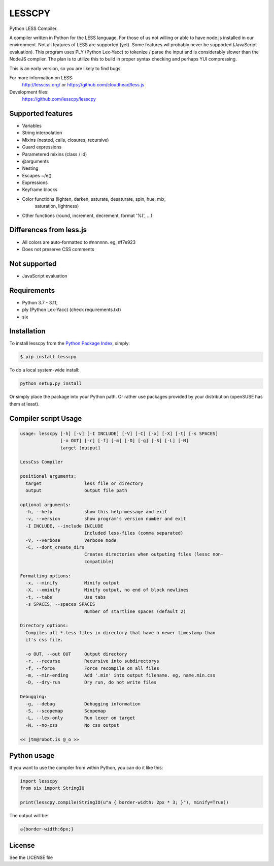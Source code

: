 LESSCPY
=======

.. image:: https://travis-ci.org/lesscpy/lesscpy.png?branch=master
        :target: https://travis-ci.org/lesscpy/lesscpy

.. image:: https://coveralls.io/repos/lesscpy/lesscpy/badge.png
        :target: https://coveralls.io/r/lesscpy/lesscpy

.. image:: https://img.shields.io/pypi/dm/lesscpy.svg
        :target: https://pypi.python.org/pypi/lesscpy

.. image:: https://img.shields.io/pypi/v/lesscpy.svg
        :target: https://pypi.python.org/pypi/lesscpy

.. image:: https://img.shields.io/pypi/wheel/lesscpy.svg
        :target: https://pypi.python.org/pypi/lesscpy
        :alt: Wheel Status

.. image:: https://img.shields.io/pypi/l/lesscpy.svg
        :target: https://pypi.python.org/pypi/lesscpy
        :alt: License

Python LESS Compiler.

A compiler written in Python for the LESS language. For those of us not willing
or able to have node.js installed in our environment. Not all features of LESS
are supported (yet). Some features wil probably never be supported (JavaScript
evaluation). This program uses PLY (Python Lex-Yacc) to tokenize / parse the
input and is considerably slower than the NodeJS compiler. The plan is to
utilize this to build in proper syntax checking and perhaps YUI compressing.

This is an early version, so you are likely to find bugs.

For more information on LESS:
  http://lesscss.org/ or https://github.com/cloudhead/less.js
 
Development files:
  https://github.com/lesscpy/lesscpy


Supported features
------------------

- Variables
- String interpolation
- Mixins (nested, calls, closures, recursive)
- Guard expressions
- Parametered mixins (class / id)
- @arguments
- Nesting
- Escapes ~/e()
- Expressions
- Keyframe blocks
- Color functions (lighten, darken, saturate, desaturate, spin, hue, mix,
                   saturation, lightness)
- Other functions (round, increment, decrement, format '%(', ...)


Differences from less.js
------------------------

- All colors are auto-formatted to #nnnnnn. eg, #f7e923
- Does not preserve CSS comments


Not supported
-------------

- JavaScript evaluation
 

Requirements
------------

- Python 3.7 - 3.11,
- ply (Python Lex-Yacc) (check requirements.txt)
- six

Installation
------------

To install lesscpy from the `Python Package Index`_, simply:

.. code-block:: bash

    $ pip install lesscpy

To do a local system-wide install:

.. code-block:: bash

    python setup.py install
 
Or simply place the package into your Python path. Or rather use packages
provided by your distribution (openSUSE has them at least).


Compiler script Usage
---------------------
 
.. code-block:: text

    usage: lesscpy [-h] [-v] [-I INCLUDE] [-V] [-C] [-x] [-X] [-t] [-s SPACES]
                   [-o OUT] [-r] [-f] [-m] [-D] [-g] [-S] [-L] [-N]
                   target [output]

    LessCss Compiler

    positional arguments:
      target                less file or directory
      output                output file path

    optional arguments:
      -h, --help            show this help message and exit
      -v, --version         show program's version number and exit
      -I INCLUDE, --include INCLUDE
                            Included less-files (comma separated)
      -V, --verbose         Verbose mode
      -C, --dont_create_dirs
                            Creates directories when outputing files (lessc non-
                            compatible)

    Formatting options:
      -x, --minify          Minify output
      -X, --xminify         Minify output, no end of block newlines
      -t, --tabs            Use tabs
      -s SPACES, --spaces SPACES
                            Number of startline spaces (default 2)

    Directory options:
      Compiles all *.less files in directory that have a newer timestamp than
      it's css file.

      -o OUT, --out OUT     Output directory
      -r, --recurse         Recursive into subdirectorys
      -f, --force           Force recompile on all files
      -m, --min-ending      Add '.min' into output filename. eg, name.min.css
      -D, --dry-run         Dry run, do not write files

    Debugging:
      -g, --debug           Debugging information
      -S, --scopemap        Scopemap
      -L, --lex-only        Run lexer on target
      -N, --no-css          No css output

    << jtm@robot.is @_o >>

Python usage
------------

If you want to use the compiler from within Python, you can do it like this:

.. code-block:: python

    import lesscpy
    from six import StringIO

    print(lesscpy.compile(StringIO(u"a { border-width: 2px * 3; }"), minify=True))

The output will be:

.. code-block:: text

    a{border-width:6px;}

License
-------

See the LICENSE file


.. _`Python Package Index`: https://pypi.python.org/pypi/lesscpy
